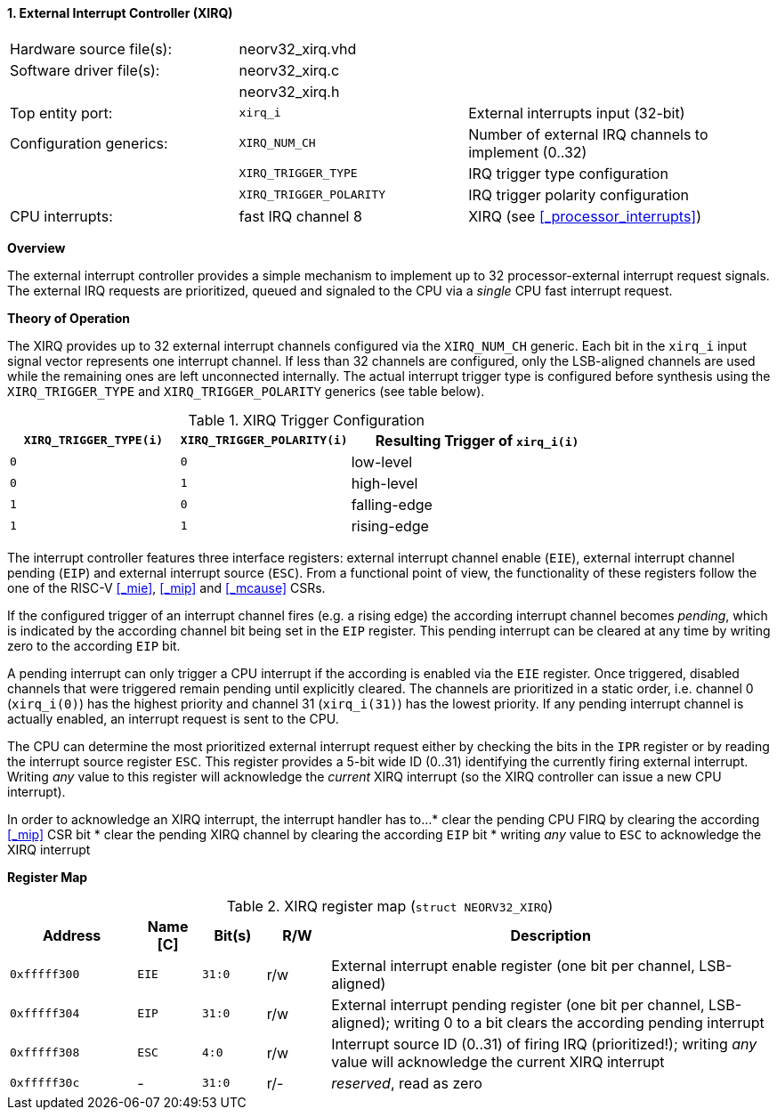 <<<
:sectnums:
==== External Interrupt Controller (XIRQ)

[cols="<3,<3,<4"]
[frame="topbot",grid="none"]
|=======================
| Hardware source file(s): | neorv32_xirq.vhd |
| Software driver file(s): | neorv32_xirq.c   |
|                          | neorv32_xirq.h   |
| Top entity port:         | `xirq_i`                | External interrupts input (32-bit)
| Configuration generics:  | `XIRQ_NUM_CH`           | Number of external IRQ channels to implement (0..32)
|                          | `XIRQ_TRIGGER_TYPE`     | IRQ trigger type configuration
|                          | `XIRQ_TRIGGER_POLARITY` | IRQ trigger polarity configuration
| CPU interrupts:          | fast IRQ channel 8      | XIRQ (see <<_processor_interrupts>>)
|=======================


**Overview**

The external interrupt controller provides a simple mechanism to implement up to 32 processor-external interrupt
request signals. The external IRQ requests are prioritized, queued and signaled to the CPU via a
_single_ CPU fast interrupt request.


**Theory of Operation**

The XIRQ provides up to 32 external interrupt channels configured via the `XIRQ_NUM_CH` generic. Each bit in the `xirq_i`
input signal vector represents one interrupt channel. If less than 32 channels are configured, only the LSB-aligned channels
are used while the remaining ones are left unconnected internally. The actual interrupt trigger type is configured before
synthesis using the `XIRQ_TRIGGER_TYPE` and `XIRQ_TRIGGER_POLARITY` generics (see table below).

.XIRQ Trigger Configuration
[cols="^2,^2,<3"]
[options="header",grid="all"]
|=======================
| `XIRQ_TRIGGER_TYPE(i)` | `XIRQ_TRIGGER_POLARITY(i)` | Resulting Trigger of `xirq_i(i)`
| `0`                    | `0`                        | low-level
| `0`                    | `1`                        | high-level
| `1`                    | `0`                        | falling-edge
| `1`                    | `1`                        | rising-edge
|=======================

The interrupt controller features three interface registers: external interrupt channel enable (`EIE`), external interrupt
channel pending (`EIP`) and external interrupt source (`ESC`). From a functional point of view, the functionality of these
registers follow the one of the RISC-V <<_mie>>, <<_mip>> and <<_mcause>> CSRs.

If the configured trigger of an interrupt channel fires (e.g. a rising edge) the according interrupt channel becomes _pending_,
which is indicated by the according channel bit being set in the `EIP` register. This pending interrupt can be cleared at any time
by writing zero to the according `EIP` bit.

A pending interrupt can only trigger a CPU interrupt if the according is enabled via the `EIE` register. Once triggered, disabled
channels that were triggered remain pending until explicitly cleared. The channels are prioritized in a static order, i.e. channel 0
(`xirq_i(0)`) has the highest priority and channel 31 (`xirq_i(31)`) has the lowest priority. If any pending interrupt channel is
actually enabled, an interrupt request is sent to the CPU.

The CPU can determine the most prioritized external interrupt request either by checking the bits in the `IPR` register or by reading
the interrupt source register `ESC`. This register provides a 5-bit wide ID (0..31) identifying the currently firing external interrupt.
Writing _any_ value to this register will acknowledge the _current_ XIRQ interrupt (so the XIRQ controller can issue a new CPU interrupt).

In order to acknowledge an XIRQ interrupt, the interrupt handler has to...
* clear the pending CPU FIRQ by clearing the according <<_mip>> CSR bit
* clear the pending XIRQ channel by clearing the according `EIP` bit
* writing _any_ value to `ESC` to acknowledge the XIRQ interrupt


**Register Map**

.XIRQ register map (`struct NEORV32_XIRQ`)
[cols="^4,<2,^2,^2,<14"]
[options="header",grid="all"]
|=======================
| Address | Name [C] | Bit(s) | R/W | Description
| `0xfffff300` | `EIE` | `31:0` | r/w | External interrupt enable register (one bit per channel, LSB-aligned)
| `0xfffff304` | `EIP` | `31:0` | r/w | External interrupt pending register (one bit per channel, LSB-aligned); writing 0 to a bit clears the according pending interrupt
| `0xfffff308` | `ESC` |  `4:0` | r/w | Interrupt source ID (0..31) of firing IRQ (prioritized!); writing _any_ value will acknowledge the current XIRQ interrupt
| `0xfffff30c` | -     | `31:0` | r/- | _reserved_, read as zero
|=======================

